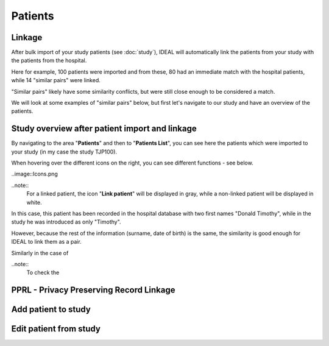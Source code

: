 Patients
#####################

Linkage
*********

After bulk import of your study patients (see :doc:`study`), IDEAL will automatically link the patients from your study with the patients from the hospital.

.. image::Linkage.png

Here for example, 100 patients were imported and from these, 80 had an immediate match with the hospital patients, while 14 "similar pairs" were linked.

"Similar pairs" likely have some similarity conflicts, but were still close enough to be considered a match.

We will look at some examples of "similar pairs" below, but first let's navigate to our study and have an overview of the patients.

Study overview after patient import and linkage
******************************************************

By navigating to the area "**Patients**" and then to "**Patients List**", you can see here the patients which were imported to your study (in my case the study TJP100).

.. image::LinkOverview.png

When hovering over the different icons on the right, you can see different functions - see below.

..image::Icons.png

..note::
  For a linked patient, the icon "**Link patient**" will be displayed in gray, while a non-linked patient will be displayed in white.  





In this case, this patient has been recorded in the hospital database with two first names "Donald Timothy", while in the study he was introduced as only "Timothy".

.. image::Duck.png

However, because the rest of the information (surname, date of birth) is the same, the similarity is good enough for IDEAL to link them as a pair.

Similarly in the case of 


..note::
  To check the 




PPRL - Privacy Preserving Record Linkage
*********************************************


Add patient to study
***************************


Edit patient from study
***************************
